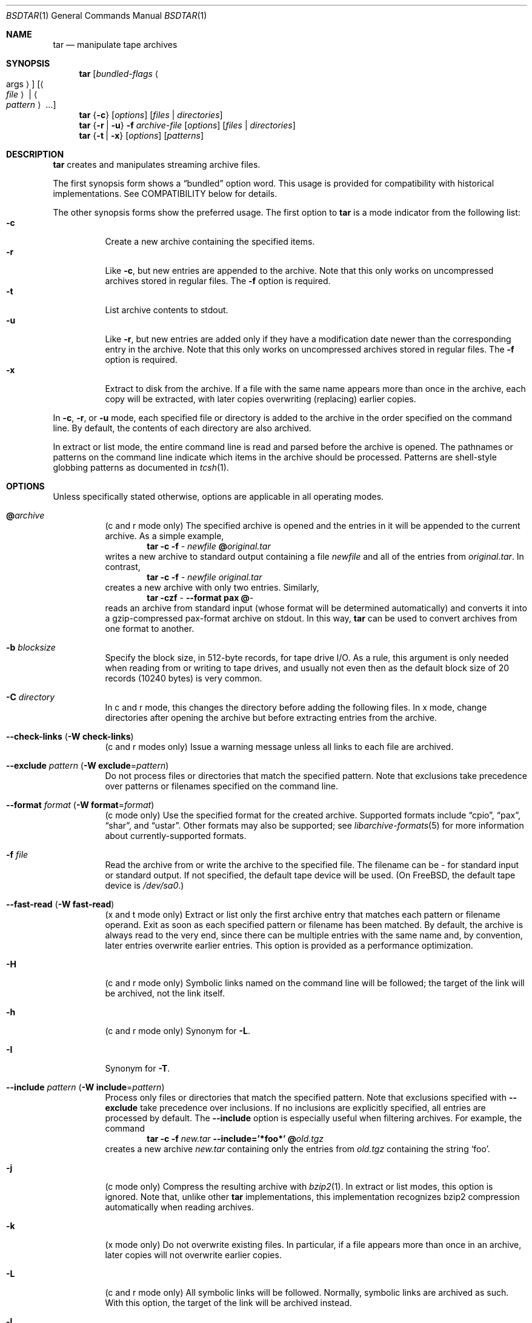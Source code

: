.\" Copyright (c) 2003 Tim Kientzle
.\" All rights reserved.
.\"
.\" Redistribution and use in source and binary forms, with or without
.\" modification, are permitted provided that the following conditions
.\" are met:
.\" 1. Redistributions of source code must retain the above copyright
.\"    notice, this list of conditions and the following disclaimer.
.\" 2. Redistributions in binary form must reproduce the above copyright
.\"    notice, this list of conditions and the following disclaimer in the
.\"    documentation and/or other materials provided with the distribution.
.\"
.\" THIS SOFTWARE IS PROVIDED BY THE AUTHOR AND CONTRIBUTORS ``AS IS'' AND
.\" ANY EXPRESS OR IMPLIED WARRANTIES, INCLUDING, BUT NOT LIMITED TO, THE
.\" IMPLIED WARRANTIES OF MERCHANTABILITY AND FITNESS FOR A PARTICULAR PURPOSE
.\" ARE DISCLAIMED.  IN NO EVENT SHALL THE AUTHOR OR CONTRIBUTORS BE LIABLE
.\" FOR ANY DIRECT, INDIRECT, INCIDENTAL, SPECIAL, EXEMPLARY, OR CONSEQUENTIAL
.\" DAMAGES (INCLUDING, BUT NOT LIMITED TO, PROCUREMENT OF SUBSTITUTE GOODS
.\" OR SERVICES; LOSS OF USE, DATA, OR PROFITS; OR BUSINESS INTERRUPTION)
.\" HOWEVER CAUSED AND ON ANY THEORY OF LIABILITY, WHETHER IN CONTRACT, STRICT
.\" LIABILITY, OR TORT (INCLUDING NEGLIGENCE OR OTHERWISE) ARISING IN ANY WAY
.\" OUT OF THE USE OF THIS SOFTWARE, EVEN IF ADVISED OF THE POSSIBILITY OF
.\" SUCH DAMAGE.
.\"
.\" $FreeBSD$
.\"
.Dd April 13, 2004
.Dt BSDTAR 1
.Os
.Sh NAME
.Nm tar
.Nd manipulate tape archives
.Sh SYNOPSIS
.Nm
.Op Ar bundled-flags Ao args Ac
.Op Ao Ar file Ac | Ao Ar pattern Ac ...
.Nm
.Brq Fl c
.Op Ar options
.Op Ar files | directories
.Nm
.Brq Fl r | Fl u
.Fl f Ar archive-file
.Op Ar options
.Op Ar files | directories
.Nm
.Brq Fl t | Fl x
.Op Ar options
.Op Ar patterns
.Sh DESCRIPTION
.Nm
creates and manipulates streaming archive files.
.Pp
The first synopsis form shows a
.Dq bundled
option word.
This usage is provided for compatibility with historical implementations.
See COMPATIBILITY below for details.
.Pp
The other synopsis forms show the preferred usage.
The first option to
.Nm
is a mode indicator from the following list:
.Bl -tag -compact -width indent
.It Fl c
Create a new archive containing the specified items.
.It Fl r
Like
.Fl c ,
but new entries are appended to the archive.
Note that this only works on uncompressed archives stored in regular files.
The
.Fl f
option is required.
.It Fl t
List archive contents to stdout.
.It Fl u
Like
.Fl r ,
but new entries are added only if they have a modification date
newer than the corresponding entry in the archive.
Note that this only works on uncompressed archives stored in regular files.
The
.Fl f
option is required.
.It Fl x
Extract to disk from the archive.
If a file with the same name appears more than once in the archive,
each copy will be extracted, with later copies overwriting (replacing)
earlier copies.
.El
.Pp
In
.Fl c ,
.Fl r ,
or
.Fl u
mode, each specified file or directory is added to the
archive in the order specified on the command line.
By default, the contents of each directory are also archived.
.Pp
In extract or list mode, the entire command line
is read and parsed before the archive is opened.
The pathnames or patterns on the command line indicate
which items in the archive should be processed.
Patterns are shell-style globbing patterns as
documented in
.Xr tcsh 1 .
.Sh OPTIONS
Unless specifically stated otherwise, options are applicable in
all operating modes.
.Bl -tag -width indent
.It Cm @ Ns Pa archive
(c and r mode only)
The specified archive is opened and the entries
in it will be appended to the current archive.
As a simple example,
.Dl Nm Fl c Fl f Pa - Pa newfile Cm @ Ns Pa original.tar
writes a new archive to standard output containing a file
.Pa newfile
and all of the entries from
.Pa original.tar .
In contrast,
.Dl Nm Fl c Fl f Pa - Pa newfile Pa original.tar
creates a new archive with only two entries.
Similarly,
.Dl Nm Fl czf Pa - Fl -format Cm pax Cm @ Ns Pa -
reads an archive from standard input (whose format will be determined
automatically) and converts it into a gzip-compressed
pax-format archive on stdout.
In this way,
.Nm
can be used to convert archives from one format to another.
.It Fl b Ar blocksize
Specify the block size, in 512-byte records, for tape drive I/O.
As a rule, this argument is only needed when reading from or writing
to tape drives, and usually not even then as the default block size of
20 records (10240 bytes) is very common.
.It Fl C Ar directory
In c and r mode, this changes the directory before adding
the following files.
In x mode, change directories after opening the archive
but before extracting entries from the archive.
.It Fl -check-links ( Fl W Cm check-links )
(c and r modes only)
Issue a warning message unless all links to each file are archived.
.It Fl -exclude Ar pattern ( Fl W Cm exclude Ns = Ns Ar pattern )
Do not process files or directories that match the
specified pattern.
Note that exclusions take precedence over patterns or filenames
specified on the command line.
.It Fl -format Ar format ( Fl W Cm format Ns = Ns Ar format )
(c mode only)
Use the specified format for the created archive.
Supported formats include
.Dq cpio ,
.Dq pax ,
.Dq shar ,
and
.Dq ustar .
Other formats may also be supported; see
.Xr libarchive-formats 5
for more information about currently-supported formats.
.It Fl f Ar file
Read the archive from or write the archive to the specified file.
The filename can be
.Pa -
for standard input or standard output.
If not specified, the default tape device will be used.
(On
.Fx ,
the default tape device is
.Pa /dev/sa0 . )
.It Fl -fast-read ( Fl W Cm fast-read )
(x and t mode only)
Extract or list only the first archive entry that matches each pattern
or filename operand.
Exit as soon as each specified pattern or filename has been matched.
By default, the archive is always read to the very end, since
there can be multiple entries with the same name and, by convention,
later entries overwrite earlier entries.
This option is provided as a performance optimization.
.It Fl H
(c and r mode only)
Symbolic links named on the command line will be followed; the
target of the link will be archived, not the link itself.
.It Fl h
(c and r mode only)
Synonym for
.Fl L .
.It Fl I
Synonym for
.Fl T .
.It Fl -include Ar pattern ( Fl W Cm include Ns = Ns Ar pattern )
Process only files or directories that match the specified pattern.
Note that exclusions specified with
.Fl -exclude
take precedence over inclusions.
If no inclusions are explicitly specified, all entries are processed by
default.
The
.Fl -include
option is especially useful when filtering archives.
For example, the command
.Dl Nm Fl c Fl f Pa new.tar Fl -include='*foo*' Cm @ Ns Pa old.tgz
creates a new archive
.Pa new.tar
containing only the entries from
.Pa old.tgz
containing the string
.Sq foo .
.It Fl j
(c mode only)
Compress the resulting archive with
.Xr bzip2 1 .
In extract or list modes, this option is ignored.
Note that, unlike other
.Nm tar
implementations, this implementation recognizes bzip2 compression
automatically when reading archives.
.It Fl k
(x mode only)
Do not overwrite existing files.
In particular, if a file appears more than once in an archive,
later copies will not overwrite earlier copies.
.It Fl L
(c and r mode only)
All symbolic links will be followed.
Normally, symbolic links are archived as such.
With this option, the target of the link will be archived instead.
.It Fl l
If
.Ev POSIXLY_CORRECT
is specified in the environment, this is a synonym for the
.Fl -check-links
option.
Otherwise, an error will be displayed.
Users who desire behavior compatible with GNU tar should use
the
.Fl -one-file-system
option instead.
.It Fl m
(x mode only)
Do not extract modification time.
By default, the modification time is set to the time stored in the archive.
.It Fl n
(c, r, u modes only)
Do not recursively archive the contents of directories.
.It Fl -newer Ar date ( Fl W Cm newer Ns = Ns Ar date )
(c, r, u modes only)
Only include files and directories newer than the specified date.
This compares ctime entries.
.It Fl -newer-mtime Ar date ( Fl W Cm newer-mtime Ns = Ns Ar date )
(c, r, u modes only)
Like
.Fl -newer ,
except it compares mtime entries instead of ctime entries.
.It Fl -newer-than Pa file ( Fl W Cm newer-than Ns = Ns Pa file )
(c, r, u modes only)
Only include files and directories newer than the specified file.
This compares ctime entries.
.It Fl -newer-mtime-than Pa file ( Fl W Cm newer-mtime-than Ns = Ns Pa file )
(c, r, u modes only)
Like
.Fl -newer-than ,
except it compares mtime entries instead of ctime entries.
.It Fl -nodump ( Fl W Cm nodump )
(c and r modes only)
Honor the nodump file flag by skipping this file.
.It Fl -null ( Fl W Cm null )
(use with
.Fl I ,
.Fl T ,
or
.Fl X )
Filenames or patterns are separated by null characters,
not by newlines.
This is often used to read filenames output by the
.Fl print0
option to
.Xr find 1 .
.It Fl O
(x, t modes only)
In extract (-x) mode, files will be written to standard out rather than
being extracted to disk.
In list (-t) mode, the file listing will be written to stderr rather than
the usual stdout.
.It Fl o
(x mode only)
Use the user and group of the user running the program rather
than those specified in the archive.
Note that this has no significance unless
.Fl p
is specified, and the program is being run by the root user.
In this case, the file modes and flags from
the archive will be restored, but ACLs or owner information in
the archive will be discarded.
.It Fl -one-file-system ( Fl W Cm one-file-system )
(c, r, and u modes)
Do not cross mount points.
.It Fl P
Preserve pathnames.
By default, absolute pathnames (those that begin with a /
character) have the leading slash removed both when creating archives
and extracting from them.
Also,
.Nm
will refuse to extract archive entries whose pathnames contain
.Pa ..
or whose target directory would be altered by a symlink.
This option suppresses these behaviors.
.It Fl p
(x mode only)
Preserve file permissions.
Attempt to restore the full permissions, including owner, file modes, file
flags and ACLs, if available, for each item extracted from the archive.
By default, newly-created files are owned by the user running
.Nm ,
the file mode is restored for newly-created regular files, and
all other types of entries receive default permissions.
If
.Nm
is being run by root, the default is to restore the owner unless the
.Fl o
option is also specified.
.It Fl -strip-components Ar count ( Fl W Cm strip-components Ns = Ns Ar count )
(x and t mode only)
Remove the specified number of leading path elements.
Pathnames with fewer elements will be silently skipped.
Note that the pathname is edited after checking inclusion/exclusion patterns
but before security checks.
.It Fl T Ar filename
In x or t mode,
.Nm
will read the list of names to be extracted from
.Pa filename .
In c mode,
.Nm
will read names to be archived from
.Pa filename .
The special name
.Dq -C
on a line by itself will cause the current directory to be changed to
the directory specified on the following line.
Names are terminated by newlines unless
.Fl -null
is specified.
Note that
.Fl -null
also disables the special handling of lines containing
.Dq -C .
.It Fl U
(x mode only)
Unlink files before creating them.
Without this option,
.Nm
overwrites existing files, which preserves existing hardlinks.
With this option, existing hardlinks will be broken, as will any
symlink that would affect the location of an extracted file.
.It Fl v
Produce verbose output.
In create and extract modes,
.Nm
will list each file name as it is read from or written to
the archive.
In list mode,
.Nm
will produce output similar to that of
.Xr ls 1 .
Additional
.Fl v
options will provide additional detail.
.It Fl W Ar longopt=value
Long options (preceded by
.Fl - )
are only supported directly on systems that have the
.Xr getopt_long 3
function.
The
.Fl W
option can be used to access long options on systems that
do not support this function.
.It Fl w
Ask for confirmation for every action.
.It Fl X Ar filename
Read a list of exclusion patterns from the specified file.
See
.Fl -exclude
for more information about the handling of exclusions.
.It Fl y
(c mode only)
Compress the resulting archive with
.Xr bzip2 1 .
In extract or list modes, this option is ignored.
Note that, unlike other
.Nm tar
implementations, this implementation recognizes bzip2 compression
automatically when reading archives.
.It Fl z
(c mode only)
Compress the resulting archive with
.Xr gzip 1 .
In extract or list modes, this option is ignored.
Note that, unlike other
.Nm tar
implementations, this implementation recognizes gzip compression
automatically when reading archives.
.El
.Sh ENVIRONMENT
The following environment variables affect the execution of
.Nm :
.Bl -tag -width ".Ev BLOCKSIZE"
.It Ev LANG
The locale to use.
See
.Xr environ 7
for more information.
.It Ev POSIXLY_CORRECT
If this environment variable is defined, the
.Fl l
option will be interpreted in accordance with
.St -p1003.1-96 .
.It Ev TAPE
The default tape device.
The
.Fl f
option overrides this.
.It Ev TZ
The timezone to use when displaying dates.
See
.Xr environ 7
for more information.
.El
.Sh FILES
.Bl -tag -width ".Ev BLOCKSIZE"
.It Pa /dev/sa0
The default tape device, if not overridden by the
.Ev TAPE
environment variable or the
.Fl f
option.
.El
.Sh EXIT STATUS
.Ex -std
.Sh EXAMPLES
The following creates a new archive
called
.Ar file.tar
that contains two files
.Ar source.c
and
.Ar source.h :
.Dl Nm Fl czf Pa file.tar Pa source.c Pa source.h
.Pp
To view a detailed table of contents for this
archive:
.Dl Nm Fl tvf Pa file.tar
.Pp
To extract all entries from the archive on
the default tape drive:
.Dl Nm Fl x
.Pp
To move file hierarchies, invoke
.Nm
as
.Dl Nm Fl cf Pa - Fl C Pa srcdir\ . | Nm Fl xpBf Pa - Fl C Pa destdir
or more traditionally
.Dl cd srcdir \&; Nm Fl cf Pa -\ . | ( cd destdir \&; Nm Fl xpBf Pa - )
.Pp
In create mode, the list of files and directories to be archived
can also include directory change instructions of the form
.Cm -C Ns Pa foo/baz
and archive inclusions of the form
.Cm @ Ns Pa archive-file .
For example, the command line
.Dl Nm Fl c Fl f Pa new.tar Pa foo1 Cm @ Ns Pa old.tgz Cm -C Ns Pa /tmp Pa foo2
will create a new archive
.Pa new.tar .
.Nm
will read the file
.Pa foo1
from the current directory and add it to the output archive.
It will then read each entry from
.Pa old.tgz
and add those entries to the output archive.
Finally, it will switch to the
.Pa /tmp
directory and add
.Pa foo2
to the output archive.
.Pp
The
.Fl -newer
and
.Fl -newer-mtime
switches accept a variety of common date and time specifications, including
.Dq 12 Mar 2005 7:14:29pm ,
.Dq 2005-03-12 19:14 ,
.Dq 5 minutes ago ,
and
.Dq 19:14 PST May 1 .
.Sh COMPATIBILITY
The bundled-arguments format is supported for compatibility
with historic implementations.
It consists of an initial word (with no leading - character) in which
each character indicates an option.
Arguments follow as separate words.
The order of the arguments must match the order
of the corresponding characters in the bundled command word.
For example,
.Dl Nm Cm tbf 32 Pa file.tar
specifies three flags
.Cm t ,
.Cm b ,
and
.Cm f .
The
.Cm b
and
.Cm f
flags both require arguments,
so there must be two additional items
on the command line.
The
.Ar 32
is the argument to the
.Cm b
flag, and
.Ar file.tar
is the argument to the
.Cm f
flag.
.Pp
The mode options c, r, t, u, and x and the options
b, f, l, m, o, v, and w comply with SUSv2.
.Pp
For maximum portability, scripts that invoke
.Nm tar
should use the bundled-argument format above, should limit
themselves to the
.Cm c ,
.Cm t ,
and
.Cm x
modes, and the
.Cm b ,
.Cm f ,
.Cm m ,
.Cm v ,
and
.Cm w
options.
.Pp
On systems that support getopt_long(), additional long options
are available to improve compatibility with other tar implementations.
.Sh SECURITY
Certain security issues are common to many archiving programs, including
.Nm .
In particular, carefully-crafted archives can request that
.Nm
extract files to locations outside of the target directory.
This can potentially be used to cause unwitting users to overwrite
files they did not intend to overwrite.
If the archive is being extracted by the superuser, any file
on the system can potentially be overwritten.
There are three ways this can happen.
Although
.Nm
has mechanisms to protect against each one,
savvy users should be aware of the implications:
.Bl -bullet -width indent
.It
Archive entries can have absolute pathnames.
By default,
.Nm
removes the leading
.Pa /
character from filenames before restoring them to guard against this problem.
.It
Archive entries can have pathnames that include
.Pa ..
components.
By default,
.Nm
will not extract files containing
.Pa ..
components in their pathname.
.It
Archive entries can exploit symbolic links to restore
files to other directories.
An archive can restore a symbolic link to another directory,
then use that link to restore a file into that directory.
To guard against this,
.Nm
checks each extracted path for symlinks.
If the final path element is a symlink, it will be removed
and replaced with the archive entry.
If
.Fl U
is specified, any intermediate symlink will also be unconditionally removed.
If neither
.Fl U
nor
.Fl P
is specified,
.Nm
will refuse to extract the entry.
.El
To protect yourself, you should be wary of any archives that
come from untrusted sources.
You should examine the contents of an archive with
.Dl Nm Fl tf Pa filename
before extraction.
You should use the
.Fl k
option to ensure that
.Nm
will not overwrite any existing files or the
.Fl U
option to remove any pre-existing files.
You should generally not extract archives while running with super-user
privileges.
Note that the
.Fl P
option to
.Nm
disables the security checks above and allows you to extract
an archive while preserving any absolute pathnames,
.Pa ..
components, or symlinks to other directories.
.Sh SEE ALSO
.Xr bzip2 1 ,
.Xr cpio 1 ,
.Xr gzip 1 ,
.Xr mt 1 ,
.Xr pax 1 ,
.Xr shar 1 ,
.Xr libarchive 3 ,
.Xr libarchive-formats 5 ,
.Xr tar 5
.Sh STANDARDS
There is no current POSIX standard for the tar command; it appeared
in
.St -p1003.1-96
but was dropped from
.St -p1003.1-2001 .
The options used by this implementation were developed by surveying a
number of existing tar implementations as well as the old POSIX specification
for tar and the current POSIX specification for pax.
.Pp
The ustar and pax interchange file formats are defined by
.St -p1003.1-2001
for the pax command.
.Sh HISTORY
A
.Nm tar
command appeared in Seventh Edition Unix.
There have been numerous other implementations,
many of which extended the file format.
John Gilmore's
.Nm pdtar
public-domain implementation (circa November, 1987)
was quite influential, and formed the basis of GNU tar.
GNU tar was included as the standard system tar
in
.Fx
beginning with
.Fx 1.0 .
.Pp
This is a complete re-implementation based on the
.Xr libarchive 3
library.
.Sh BUGS
POSIX and GNU violently disagree about the meaning of the
.Fl l
option.
Because of the potential for disaster if someone expects
one behavior and gets the other, the
.Fl l
option is deliberately broken in this implementation.
.Pp
The
.Fl C Pa dir
option may differ from historic implementations.
.Pp
All archive output is written in correctly-sized blocks, even
if the output is being compressed.
Whether or not the last output block is padded to a full
block size varies depending on the format and the
output device.
For tar and cpio formats, the last block of output is padded
to a full block size if the output is being
written to standard output or to a character or block device such as
a tape drive.
If the output is being written to a regular file, the last block
will not be padded.
Many compressors, including
.Xr gzip 1
and
.Xr bzip2 1 ,
complain about the null padding when decompressing an archive created by
.Nm ,
although they still extract it correctly.
.Pp
The compression and decompression is implemented internally, so
there may be insignificant differences between the compressed output
generated by
.Dl Nm Fl czf Pa - file
and that generated by
.Dl Nm Fl cf Pa - file | Nm gzip
.Pp
The default should be to read and write archives to the standard I/O paths,
but tradition (and POSIX) dictates otherwise.
.Pp
The
.Cm r
and
.Cm u
modes require that the archive be uncompressed
and located in a regular file on disk.
Other archives can be modified using
.Cm c
mode with the
.Pa @archive-file
extension.
.Pp
To archive a file called
.Pa @foo
or
.Pa -foo
you must specify it as
.Pa ./@foo
or
.Pa ./-foo ,
respectively.
.Pp
In create mode, a leading
.Pa ./
is always removed.
A leading
.Pa /
is stripped unless the
.Fl P
option is specified.
.Pp
There needs to be better support for file selection on both create
and extract.
.Pp
There is not yet any support for multi-volume archives or for archiving
sparse files.
.Pp
Converting between dissimilar archive formats (such as tar and cpio) using the
.Cm @ Ns Pa -
convention can cause hard link information to be lost.
(This is a consequence of the incompatible ways that different archive
formats store hardlink information.)
.Pp
There are alternative long options for many of the short options that
are deliberately not documented.
